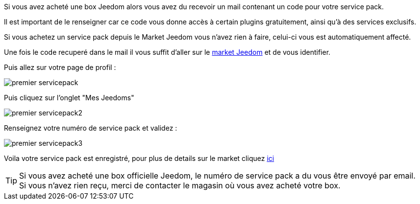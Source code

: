 Si vous avez acheté une box Jeedom alors vous avez du recevoir un mail contenant un code pour votre service pack.

[IMPORTANTE]
Il est important de le renseigner car ce code vous donne accès à certain plugins gratuitement, ainsi qu'à des services exclusifs.

[IMPORTANTE]
Si vous achetez un service pack depuis le Market Jeedom vous n'avez rien à faire, celui-ci vous est automatiquement affecté.

Une fois le code recuperé dans le mail il vous suffit d'aller sur le link:https://market.jeedom.fr[market Jeedom] et de vous identifier.

Puis allez sur votre page de profil :

image::../images/premier-servicepack.PNG[]

Puis cliquez sur l'onglet "Mes Jeedoms"

image::../images/premier-servicepack2.PNG[]

Renseignez votre numéro de service pack et validez :

image::../images/premier-servicepack3.PNG[]

Voila votre service pack est enregistré, pour plus de details sur le market cliquez link:https://www.jeedom.fr/doc/documentation/core/fr_FR/doc-core-market.html[ici]

[icon="../images/plugin/tip.png"]
[TIP]
Si vous avez acheté une box officielle Jeedom, le numéro de service pack a du vous être envoyé par email. Si vous n'avez rien reçu, merci de contacter le magasin où vous avez acheté votre box.